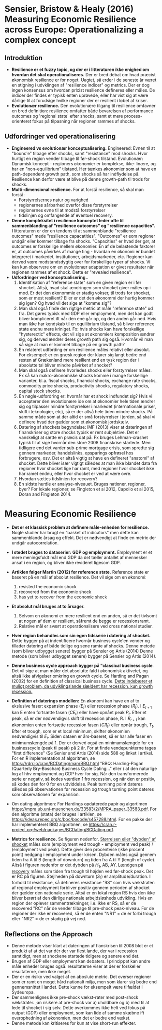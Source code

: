* Sensier, Bristow & Healy (2016) Measuring Economic Resilience across Europe: Operationalizing a complex concept

** Introduktion
+ *Resilience er et fuzzy topic, og der er i litteraturen ikke enighed om hvordan det skal operationaliseres.* Der er bred debat om hvad præcist økonomisk resilience er for noget. Uagtet, så erder i de seneste år været en stigning i udvklingen af "resilience indicer" og metrics. Der er dog ingen konsensus om hvordan prlcist resilience defineres eller måles. De indicer der findes er typisk enten uprøvede, eller har vist sig at være dårlige til at forudsige hvilke regioner der er resilient i løbet af kriser.
+ *Evolutionær resilience.* Den evolutionære tilgang til resilience omfavner en bred definition: resilience omfatter både bevarelsen af performance outcomes og 'regional state' efter shocks, samt et mere process-orienteret fokus på tilpasning når regionen rammes af shocks.

** Udfordringer ved operationalisering

+ *Engineered vs evolutionær konceptualisering.* Engineered: Evnen til at "bounc'e" tilbage efter shocks, samt "resistance" mod shocks. Hvor hurtigt en region vender tilbage til før-shock tilstand. Evolutionær: Dynamisk koncept - regiioners økonomier er komplekse, ikke-linære, og har en "non-equilibrium" tilstand. Her tænkes økonomier som at have en path-dependent growth path, som shocks så har indflydelse på. Resilience kan derfor være at blive på denne growth-path til trods for shocks.
+ *Multi-dimensional resilience.* For at forstå resilience, så skal man forstå:
  - Forstyrrelsernes natur og varighed
  - regionernes sårbarhed overfor disse forstyrrelser
  - regionernes evne til at modstå forstyrrelser
  - tidslinjen og omfangende af eventuel recovery.
+ *Denne kompleksitet i resilience konceptet leder ofte til sammenblanding af "resilience outcomes" og "resilience capacities".* I litteraturen er der en tendens til at sammenblande "resilience outcomes" mede "resilience capacatities". "Outcomes" er eom regioner undgår eller kommer tilbage fra shocks. "Capacities" er hvad der gør, at outcomes er forskellige mellem økonomier. En af de belastende faktorer er, at outcomes påvirkes af mange ting - hvordan en økonomi er bundet integreret i markedet, institutioner, arbejdsmarkeder, etc. Regioner kan derved være modstandsdygtig over for forskellige typer af shocks. Vi kan kun observere om en evolutionær adaptation er givet resultater når regionen rammes af et shock. Dette er "revealed resilience".
+ *Udfordringer ved konceptualisering.*.
  1. Identifikation af "reference state" som en given region er i før shocket. Altså, hvad skal ændringen som shocket giver måles op i mod. Er det den økonommie er stadig vokser, til trods for shocket, som er mest resilient? Eller er det den økonommi der hurtig kommer sig igen? Og hvad vil det sige at "komme sig"?
  2. Man skal også finde den rigtige metric at måle "reference state" ud fra. Det gøres typisk med GDP eller employment, men det kan godt bliver kompliceret ift når den ene går op, og den anden går ned. Hvis man ikke har kendskab til en equilibrium tilstand, så bliver reference state endnu mere krinlget. Fx: hvis shocks kan have forskellige "hysterectic" effects, det vil sige at økonomiers komposition ændrer sig, og derved ændrer deres growth path sig også. Hvornår vil man så sige at man er kommet tilbage på en growth path?
  3. En relateret udfording er om resilience måles relativt eller absolut. For eksempel: er en græsk region der klarer sig langt bedre end resten af Grækenland mere resilient end en tysk region der i absolutte tal bliver mindre påvirket af shocket?
  4. Man skal også definere hvorledes shocks eller forstyrrelser måles. Fx så kan makro-økonomiske shocks komme i mange forskellige varianter, bl.a. fiscal shocks, financial shocks, exchange rate shocks, commodity price shocks, productivity shocks, regulatory shocks, capital stock shocks.
  5. En nøgle-udfordring er: hvornår har et shock indfundet sig? Hvis vi accepterer den evolutionære ide om at økonomier hele tiden ændrer sig og tilpasser mindre forstyrrelser i markedet (internationale priser, skift i teknologier, etc), så er der altså hele tiden mindre shocks. På samme måde som at der altid er små forstyrrelser i jorden, så skal vi definere hvad der gælder som et økonomisk jordskælv.
  6. Datering af shockets begyndelse: IMF (2013) viser at dateringen af finanskriser og store shocks typisk er rent subjektive. Det er vanskeligt at sætte en præcis dat på. Fx bruges Lehman-crashet typisk til at sige hvornår den store 2008 finanskrise startede. Men tidligere end det varder sub-prime mortgage crisis, som spredte sig gennem markeder, handelslinks, opsparings opfrøsel hos forbrugere, osv. Det er altså vigtig at have en defineret "anatomi" af shocket. Dette bliver især vigtigt således at man ikke blandet data fra regioner hvor shocket lige har ramt, med regioner hvor shocket ikke har ramet endnu, eller hvor shocket er ved at være ovre.
  7. Hvordan sættes tidslinien for recovery?
  8. En sidste hurdle er analyse-niveauet. Bruges nationer, regioner, byer? For lokale regioner, se Fingleton et al 2012, Capollo et al 2015, Doran and Fingleton 2014.

* Measuring Economic Resilience

- *Det er et klassisk problem at definere måle-enheden for resilience.* Nogle studier har brugt en "basket of indicators" men dette kan sammenblande årsag og effekt. Det er nødvendigt at finde en metric der undgår autocorrelation.
- *I stedet bruges to dataserier: GDP og employment.* Employment er et mere meningsfuldt mål end GDP da det tæller antallet af mennesker ansat i en region, og bliver ikke revideret ligesom GDP.
- *Artiklen følger Martin (2012) for reference state.* Reference state er baseret på en mål af absolut resilience. Det vil sige om en økonomi: 
  1. resisted the economic shock
  2. recovered from the economic shock
  3. has yet to recover from the economic shock
- *Et absolut mål bruges at to årsager.*
  1. Selvom en økonomi er mere resilient end en anden, så er det tivlsomt at nogen af dem er resilient, såfremt de begge er recessionsramt.
  2. Relative mål er svært at operationalisere ved cross national studier.
- *Hver region behandles som sin egen tidsserie i datering af shocket.* Dette bygger på at indentificere hvornår business cycle'en vender og tillader datering af både tidlige og sene ramte af shocks. Denne metode (som bliver udbygget senere) bygger på Sensier og Artis (2014) Denne metode (som bliver udbygget senere) bygger på Sensier og Artis (2014).
- *Denne business cycle approach bygger på "classical business cycle*. Det vil sige at man måler det absolutte fald i økonomisk aktivetet, og altså ikke afvigelser omkring en growth cycle. Se Harding and Pagan (2002) for en definition af classical business cycle. _Dette indebærer et muligt problem, da udviklingslande sjældent har recession, kun growth recession._
- *Definition af daterings modellen:* En økonomi kan have en af to ekslusive faser: expansion phase ($E_t$) eller recession phase ($R_t$). I $E_{t+1}$ kan E enten fortsætte fasen ($CE_{t}$) eller have opnået peak $P_t$. Efter et peak, så er der nødvendigvis skift til recession phase, R. I $R_{t+1}$ kan økonomien enten fortsætte recession fasen ($CR_t$) eller opnår trough, $T_t$. Efter et trough, som er et local minimum, skifter økonomien nedvendigvis til $E_t$. Siden dataen er års-baseret, så er har alle faser en minimumslængde på 1. Der er derved også en minimumslængde for en businesscycle (peak til peak) på 2 år. For at finde vendepunkterne tages "first difference" (Se Senier and Artis (2014) side 588 og linket i artikel. For en R implementation af algoritmen, se  https://rdrr.io/cran/BCDating/man/BBQ.html "BBQ: Harding-Pagan (Quarterly Bry-Boschan) Business Cycle Dating..." eller  ) af den naturlige log af hhv employment og GDP hver for sig. Når den transformerede serie er negativ, så kodes værdien 1 fro recession, og når den er positiv, så kodes den for 0 for en udviddelse.  Peak turninng point dateres således på observationen før recession og trough turning point dateres som observationen før expansion. 

- Om dating algoritmen: For Hardings opdaterede papir og algortimen https://mpra.ub.uni-muenchen.de/33583/2/MPRA_paper_33583.pdf. For den algoritme (stata) der bruges i artiklen, se https://ideas.repec.org/c/boc/bocode/s457288.html. For en pakke der har implementeret BBQ algoritmen, se https://cran.r-project.org/web/packages/BCDating/BCDating.pdf.

- *Metrics for resilience.* Se figuren nedenfor. _Størrelsen eller "dybden" af shocket_ måles som (employment ved trough - employment ved peak) / (employment ved peak). Dette giver den procentvise (ikke procent point) nedgang i employment under krisen. Dybden måles også gennem tiden fra A til B (length of downturn) og tiden fra A til Y (length of cycle). Altså i figuren nedenfor er det dybden på $H_1$, AB, AY. _Lændgen på recovery_ måles som tiden fra trough til højden ved før-shock peak. Det er RC på figuren. Stejlheden på downturn ($S_1$) er amplitude/duration. I forhold til resistance, så defineres resistance "RS" som hvis vækstraten af regional employment forbliver positiv gennem perioden af shocket der gælder den nationale serie. Altså er en lokal region RS hvis den ikke bliver berørt af den dårlige nationale arbejdsløsheds udvikling. Hvis en region der oplever sammentrækninger, i.e. ikke er RS, så er de recovered "RC" når de vender tilbage til pre-shock peak-niveau. For de regioner der ikke er recovered, så er de enten "NR1" = de er forbi trough eller "NR2" = de er stadig på vej ned.

[[./figures/resilience_dating_model.png]]

** Reflections on the Approach

- Denne metode viser klart at dateringen af fianskrisen til 2008 blot er et produkt af at det var dér der var flest lande, der var i recession samtidigt, men at shockene startede tidlgere og senere end det. 
- Brugen af GDP eller employment kan debaters. I princippet kan andre måle enheder bruges også. resultaterne viser at der er forskel er resultaterne, men ikke meget.
- Der er en risiko ved valget af en aboslute metric. Det overser regioner som er ramt en meget hård nationalt miljø, men som klarer sig bedre end gennemsnittet i landet. Dette kunne for eksempelt være tilfældet i Sydeuropa.
- Der sammenlignes ikke pre-shock vækst-rater med post-shock vækstrater. ;an risikere at pre-shock var a) uholdbare og b) med til at lede til shocket i sig selv. Dette overkommes ikke helt ved fokus på output (GDP) eller employment, som kan lide af samme skæbne ift overophedning af økonomien, men det er bedre end vækst.
- Denne metode kan kritiseres for kun at vise short-run effekter. 

